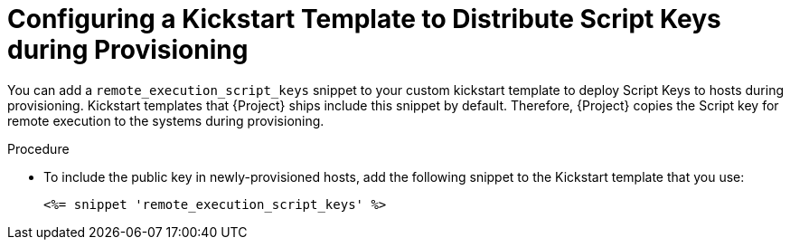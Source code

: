[id="configuring-a-kickstart-template-to-distribute-script-keys-during-provisioning_{context}"]
= Configuring a Kickstart Template to Distribute Script Keys during Provisioning

You can add a `remote_execution_script_keys` snippet to your custom kickstart template to deploy Script Keys to hosts during provisioning.
Kickstart templates that {Project} ships include this snippet by default.
Therefore, {Project} copies the Script key for remote execution to the systems during provisioning.

.Procedure
* To include the public key in newly-provisioned hosts, add the following snippet to the Kickstart template that you use:
+
[options="nowrap", subs="+quotes,verbatim,attributes"]
----
<%= snippet 'remote_execution_script_keys' %>
----
